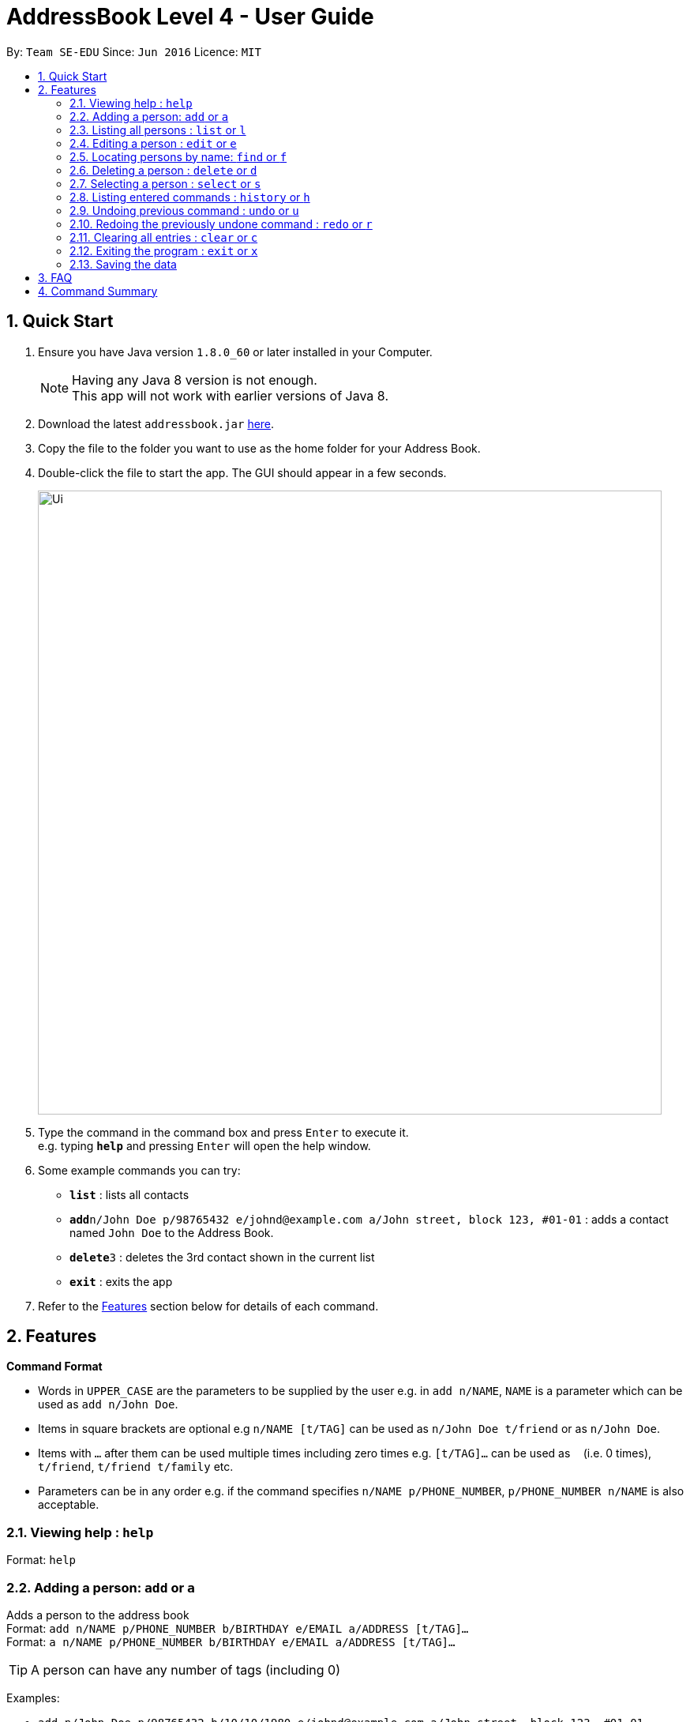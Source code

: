 = AddressBook Level 4 - User Guide
:toc:
:toc-title:
:toc-placement: preamble
:sectnums:
:imagesDir: images
:stylesDir: stylesheets
:experimental:
ifdef::env-github[]
:tip-caption: :bulb:
:note-caption: :information_source:
endif::[]
:repoURL: https://github.com/se-edu/addressbook-level4

By: `Team SE-EDU`      Since: `Jun 2016`      Licence: `MIT`

== Quick Start

.  Ensure you have Java version `1.8.0_60` or later installed in your Computer.
+
[NOTE]
Having any Java 8 version is not enough. +
This app will not work with earlier versions of Java 8.
+
.  Download the latest `addressbook.jar` link:{repoURL}/releases[here].
.  Copy the file to the folder you want to use as the home folder for your Address Book.
.  Double-click the file to start the app. The GUI should appear in a few seconds.
+
image::Ui.png[width="790"]
+
.  Type the command in the command box and press kbd:[Enter] to execute it. +
e.g. typing *`help`* and pressing kbd:[Enter] will open the help window.
.  Some example commands you can try:

* *`list`* : lists all contacts
* **`add`**`n/John Doe p/98765432 e/johnd@example.com a/John street, block 123, #01-01` : adds a contact named `John Doe` to the Address Book.
* **`delete`**`3` : deletes the 3rd contact shown in the current list
* *`exit`* : exits the app

.  Refer to the link:#features[Features] section below for details of each command.

== Features

====
*Command Format*

* Words in `UPPER_CASE` are the parameters to be supplied by the user e.g. in `add n/NAME`, `NAME` is a parameter which can be used as `add n/John Doe`.
* Items in square brackets are optional e.g `n/NAME [t/TAG]` can be used as `n/John Doe t/friend` or as `n/John Doe`.
* Items with `…`​ after them can be used multiple times including zero times e.g. `[t/TAG]...` can be used as `{nbsp}` (i.e. 0 times), `t/friend`, `t/friend t/family` etc.
* Parameters can be in any order e.g. if the command specifies `n/NAME p/PHONE_NUMBER`, `p/PHONE_NUMBER n/NAME` is also acceptable.
====

=== Viewing help : `help`

Format: `help`

=== Adding a person: `add` or `a`

Adds a person to the address book +
Format: `add n/NAME p/PHONE_NUMBER b/BIRTHDAY e/EMAIL a/ADDRESS [t/TAG]...` +
Format: `a n/NAME p/PHONE_NUMBER b/BIRTHDAY e/EMAIL a/ADDRESS [t/TAG]...`

[TIP]
A person can have any number of tags (including 0)

Examples:

* `add n/John Doe p/98765432 b/10/10/1980 e/johnd@example.com a/John street, block 123, #01-01`
* `a n/John Doe p/98765432 b/10/10/1980 e/johnd@example.com a/John street, block 123, #01-01`
* `add n/Betsy Crowe t/friend e/betsycrowe@example.com a/Newgate Prison p/1234567 b/18/08/1989 t/criminal`
* `a n/Betsy Crowe t/friend e/betsycrowe@example.com a/Newgate Prison p/1234567 b/18/08/1989 t/criminal`

=== Listing all persons : `list` or `l`

Shows a list of all persons in the address book. +
Format: `list` +
Format: `l`

=== Editing a person : `edit` or `e`

Edits an existing person in the address book. +
Format: `edit INDEX [n/NAME] [p/PHONE] [b/BIRTHDAY] [e/EMAIL] [a/ADDRESS] [t/TAG]...` +
Format: `e INDEX [n/NAME] [p/PHONE] [b/BIRTHDAY] [e/EMAIL] [a/ADDRESS] [t/TAG]...`

****
* Edits the person at the specified `INDEX`. The index refers to the index number shown in the last person listing. The index *must be a positive integer* 1, 2, 3, ...
* At least one of the optional fields must be provided.
* Existing values will be updated to the input values.
* When editing tags, the existing tags of the person will be removed i.e adding of tags is not cumulative.
* You can remove all the person's tags by typing `t/` without specifying any tags after it.
****

Examples:

* `edit 1 p/91234567 b/09/09/1980 e/johndoe@example.com` or `e 1 p/91234567 b/09/09/1980 e/johndoe@example.com` +
Edits the phone number, birthday and email address of the 1st person to be `91234567`, `09/09/1980` and `johndoe@example.com` respectively.
* `edit 2 n/Betsy Crower t/` or `e 2 n/Betsy Crower t/` +
Edits the name of the 2nd person to be `Betsy Crower` and clears all existing tags.

=== Locating persons by name: `find` or `f`

Finds persons whose names contain any of the given keywords. +
Format: `find KEYWORD [MORE_KEYWORDS]` +
Format: `f KEYWORD [MORE_KEYWORDS]`

****
* The search is case insensitive. e.g `hans` will match `Hans`
* The order of the keywords does not matter. e.g. `Hans Bo` will match `Bo Hans`
* Only the name is searched.
* Only full words will be matched e.g. `Han` will not match `Hans`
* Persons matching at least one keyword will be returned (i.e. `OR` search). e.g. `Hans Bo` will return `Hans Gruber`, `Bo Yang`
****

Examples:

* `find John` or `f John` +
Returns `john` and `John Doe`
* `find Betsy Tim John` or `f Betsy Tim John` +
Returns any person having names `Betsy`, `Tim`, or `John`

=== Deleting a person : `delete` or `d`

Deletes the specified person from the address book. +
Format: `delete INDEX` +
Format: `d INDEX`

****
* Deletes the person at the specified `INDEX`.
* The index refers to the index number shown in the most recent listing.
* The index *must be a positive integer* 1, 2, 3, ...
****

Examples:

* `list` or `l` +
`delete 2` or `d 2` +
Deletes the 2nd person in the address book.
* `find Betsy` or `f Betsy` +
`delete 1` or `d 1` +
Deletes the 1st person in the results of the `find` or `f` command.

=== Selecting a person : `select` or `s`

Selects the person identified by the index number used in the last person listing. +
Format: `select INDEX` +
Format: `s INDEX`

****
* Selects the person and loads the Google search page the person at the specified `INDEX`.
* The index refers to the index number shown in the most recent listing.
* The index *must be a positive integer* `1, 2, 3, ...`
****

Examples:

* `list` or `l` +
`select 2` or `s 2` +
Selects the 2nd person in the address book.
* `find Betsy` or `f Betsy` +
`select 1` or `s 1` +
Selects the 1st person in the results of the `find` or `f` command.

=== Listing entered commands : `history` or `h`

Lists all the commands that you have entered in reverse chronological order. +
Format: `history` +
Format: `h`

[NOTE]
====
Pressing the kbd:[&uarr;] and kbd:[&darr;] arrows will display the previous and next input respectively in the command box.
====

// tag::undoredo[]
=== Undoing previous command : `undo` or `u`

Restores the address book to the state before the previous _undoable_ command was executed. +
Format: `undo` +
Format: `u`

[NOTE]
====
Undoable commands: those commands that modify the address book's content (`add`, `delete`, `edit` and `clear`).
====

Examples:

* `delete 1` or `d 1` +
`list` or `l` +
`undo` or `u` (reverses the `delete 1` or `d 1` command) +

* `select 1` or `s 1` +
`list` or `l` +
`undo` or `u` +
The `undo` or `u` command fails as there are no undoable commands executed previously.

* `delete 1` or `d 1` +
`clear` or `c` +
`undo` or `u` (reverses the `clear` or `c` command) +
`undo` or `u` (reverses the `delete 1` or `d 1` command) +

=== Redoing the previously undone command : `redo` or `r`

Reverses the most recent `undo` or `u` command. +
Format: `redo` +
Format: `r`

Examples:

* `delete 1` or `d 1`+
`undo` or `u` (reverses the `delete 1` or `d 1` command) +
`redo` or `r` (reapplies the `delete 1` or `d 1` command) +

* `delete 1` or `d 1` +
`redo` or `r` +
The `redo` or `r` command fails as there are no `undo` or `u` commands executed previously.

* `delete 1` or `d 1` +
`clear` or `c` +
`undo` or `u` (reverses the `clear` or `c` command) +
`undo` or `u` (reverses the `delete 1` or `d 1` command) +
`redo` or `r` (reapplies the `delete 1` or `d 1` command) +
`redo` or `r` (reapplies the `clear` or `c` command) +
// end::undoredo[]

=== Clearing all entries : `clear` or `c`

Clears all entries from the address book. +
Format: `clear` +
Format: `c`

=== Exiting the program : `exit` or `x`

Exits the program. +
Format: `exit` +
Format: `x`

=== Saving the data

Address book data are saved in the hard disk automatically after any command that changes the data. +
There is no need to save manually.

== FAQ

*Q*: How do I transfer my data to another Computer? +
*A*: Install the app in the other computer and overwrite the empty data file it creates with the file that contains the data of your previous Address Book folder.

== Command Summary

* *Add* `add` or `a n/NAME p/PHONE_NUMBER b/BIRTHDAY e/EMAIL a/ADDRESS [t/TAG]...` +
e.g. `add n/James Ho p/22224444 b/02/02/1992 e/jamesho@example.com a/123, Clementi Rd, 1234665 t/friend t/colleague` +
e.g. `a n/James Ho p/22224444 e/jamesho@example.com a/123, Clementi Rd, 1234665 t/friend t/colleague` +
* *Clear* : `clear` or `c`
* *Delete* : `delete INDEX` +
e.g. `delete 3` +
e.g. `d 3`
* *Edit* : `edit` or `e INDEX [n/NAME] [p/PHONE_NUMBER] [b/BIRTHDAY] [e/EMAIL] [a/ADDRESS] [t/TAG]...` +
e.g. `edit 2 n/James Lee e/jameslee@example.com` +
e.g. `e 2 n/James Lee e/jameslee@example.com`
* *Find* : `find` or `f KEYWORD [MORE_KEYWORDS]` +
e.g. `find James Jake` +
e.g. `f James Jake`
* *List* : `list` or `l`
* *Help* : `help`
* *Select* : `select` or `s INDEX` +
e.g. `select 2` +
e.g. `s 2`
* *History* : `history` or `h`
* *Undo* : `undo` or `u`
* *Redo* : `redo` or `r`
